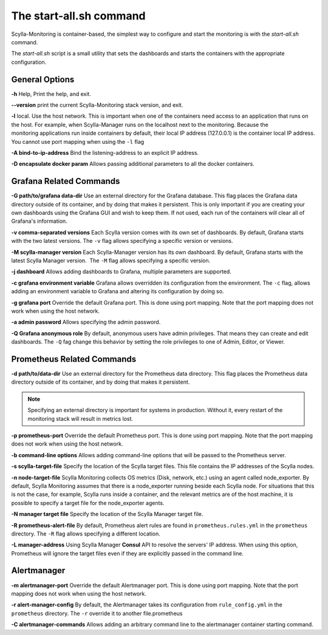 The start-all.sh command
========================

Scylla-Monitoring is container-based, the simplest way to configure and start the monitoring is with the `start-all.sh` command.

The `start-all.sh` script is a small utility that sets the dashboards and starts the containers with the appropriate configuration.

General Options
---------------

**-h** Help, Print the help, and exit.

**--version** print the current Scylla-Monitoring stack version, and exit.

**-l** local. Use the host network. This is important when one of the containers need access to an application that runs on the host.
For example, when Scylla-Manager runs on the localhost next to the monitoring.
Because the monitoring applications run inside containers by default, their local IP address (127.0.0.1) is the container local IP address.
You cannot use port mapping when using the ``-l`` flag

**-A bind-to-ip-address** Bind the listening-address to an explicit IP address.

**-D encapsulate docker param** Allows passing additional parameters to all the docker containers.

Grafana Related Commands
------------------------

**-G path/to/grafana data-dir** Use an external directory for the Grafana database. 
This flag places the Grafana data directory outside of its container, and by doing that makes it persistent. 
This is only important if you are creating your own dashboards using the Grafana GUI and wish to keep them. 
If not used, each run of the containers will clear all of Grafana's information.

**-v comma-separated versions** Each Scylla version comes with its own set of dashboards. By default, Grafana starts with the two latest versions. The ``-v`` flag allows specifying a specific version or versions.

**-M scylla-manager version** Each Scylla-Manager version has its own dashboard. By default, Grafana starts with the latest Scylla Manager version.  The ``-M`` flag allows specifying a specific version.

**-j dashboard** Allows adding dashboards to Grafana, multiple parameters are supported.

**-c grafana environment variable** Grafana allows overridden its configuration from the environment. The ``-c`` flag, allows adding an environment variable to Grafana and altering its configuration by doing so.

**-g grafana port** Override the default Grafana port. This is done using port mapping. Note that the port mapping does not work when using the host network.

**-a admin password** Allows specifying the admin password.

**-Q Grafana anonymous role** By default, anonymous users have admin privileges. That means they can create and edit dashboards. The ``-Q`` fag change this behavior by setting the role privileges to one of Admin, Editor, or Viewer.

Prometheus Related Commands
---------------------------

**-d path/to/data-dir** Use an external directory for the Prometheus data directory.
This flag places the Prometheus data directory outside of its container, and by doing that makes it persistent.

.. note:: Specifying an external directory is important for systems in production. Without it, 
          every restart of the monitoring stack will result in metrics lost.

**-p prometheus-port** Override the default Prometheus port. This is done using port mapping. Note that the port mapping does not work when using the host network.

**-b command-line options** Allows adding command-line options that will be passed to the Prometheus server.

**-s scylla-target-file** Specify the location of the Scylla target files. This file contains the IP addresses of the Scylla nodes.

**-n node-target-file** Scylla Monitoring collects OS metrics (Disk, network, etc.) using an agent called node_exporter. By default, Scylla Monitoring assumes that there is a node_exporter running beside each Scylla node. For situations that this is not the case, for example, Scylla runs inside a container, and the relevant metrics are of the host machine, it is possible to specify a target file for the node_exporter agents. 

**-N manager target file** Specify the location of the Scylla Manager target file.

**-R prometheus-alert-file** By default, Prometheus alert rules are found in ``prometheus.rules.yml`` in the ``prometheus`` directory. The ``-R`` flag allows specifying a different location.

**-L manager-address** Using Scylla Manager **Consul** API to resolve the servers' IP address. When using this option, Prometheus will ignore the target files even if they are explicitly passed in the command line.


Alertmanager 
------------

**-m alertmanager-port** Override the default Alertmanager port. This is done using port mapping. Note that the port mapping does not work when using the host network.

**-r alert-manager-config** By default, the Alertmanager takes its configuration from ``rule_config.yml`` in the ``prometheus`` directory. The ``-r`` override it to another file.prometheus

**-C alertmanager-commands** Allows adding an arbitrary command line to the alertmanager container starting command.
